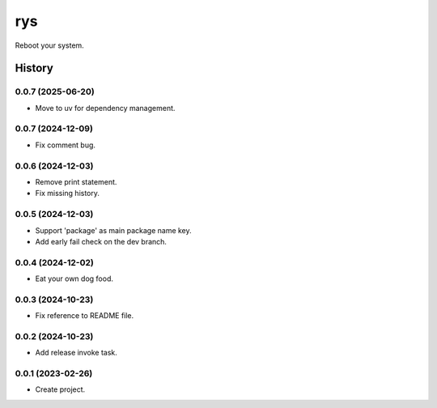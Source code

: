 ===
rys
===

.. image:: https://img.shields.io/pypi/v/rys.svg
   :target: https://pypi.python.org/pypi/rys

Reboot your system.

History
=======

0.0.7 (2025-06-20)
------------------
* Move to uv for dependency management.

0.0.7 (2024-12-09)
------------------
* Fix comment bug.

0.0.6 (2024-12-03)
------------------
* Remove print statement.
* Fix missing history.

0.0.5 (2024-12-03)
------------------
* Support 'package' as main package name key.
* Add early fail check on the dev branch.

0.0.4 (2024-12-02)
------------------
* Eat your own dog food.

0.0.3 (2024-10-23)
------------------
* Fix reference to README file.

0.0.2 (2024-10-23)
------------------
* Add release invoke task.

0.0.1 (2023-02-26)
------------------
* Create project.
